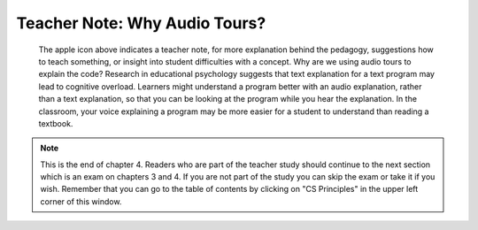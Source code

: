 ..  Copyright (C)  Mark Guzdial, Barbara Ericson, Briana Morrison
    Permission is granted to copy, distribute and/or modify this document
    under the terms of the GNU Free Documentation License, Version 1.3 or
    any later version published by the Free Software Foundation; with
    Invariant Sections being Forward, Prefaces, and Contributor List,
    no Front-Cover Texts, and no Back-Cover Texts.  A copy of the license
    is included in the section entitled "GNU Free Documentation License".

.. |teachernote| image:: Figures/apple.jpg
    :width: 30px
    :align: top
    :alt: teacher note
    
.. |bigteachernote| image:: Figures/apple.jpg
    :width: 50px
    :align: top
    :alt: teacher note
    
.. |runbutton| image:: Figures/run-button.png
    :height: 20px
    :align: top
    :alt: run button

.. |audiobutton| image:: Figures/start-audio-tour.png
    :height: 20px
    :align: top
    :alt: audio tour button

.. 	qnum::
	:start: 1
	:prefix: csp-4-3-
   
|bigteachernote| Teacher Note: Why Audio Tours?
======================================================================
 The apple icon above indicates a teacher note, for more explanation behind the pedagogy, suggestions how to teach something, or insight into student difficulties with a concept.  Why are we using audio tours to explain the code?  Research in educational psychology suggests that text explanation for a text program may lead to cognitive overload.  Learners might understand a program better with an audio explanation, rather than a text explanation, so that you can be looking at the program while you hear the explanation.  In the classroom, your voice explaining a program may be more easier for a student to understand than reading a textbook.
 
.. note::  

   This is the end of chapter 4.   Readers who are part of the teacher study should continue to the next section which is an exam on chapters 3 and 4.  If you are not part of the study you can skip the exam or take it if you wish.  Remember that you can go to the table of contents by clicking on "CS Principles" in the upper left corner of this window.

